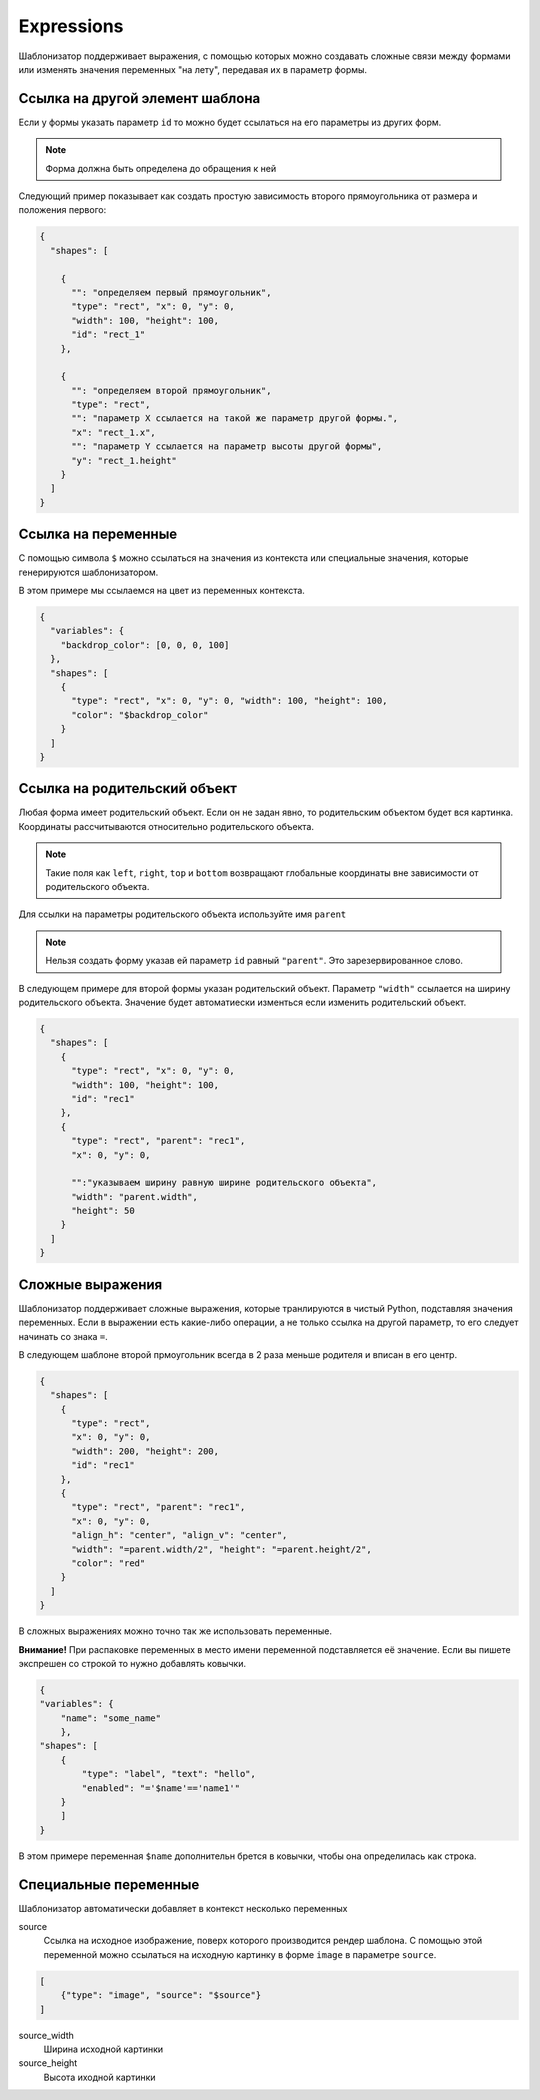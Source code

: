 .. _expressions:

Expressions
-----------

Шаблонизатор поддерживает выражения, с помощью которых можно создавать сложные связи между формами или изменять значения
переменных "на лету", передавая их в параметр формы.

Ссылка на другой элемент шаблона
================================

Если у формы указать параметр ``id`` то можно будет ссылаться на его параметры из других форм.

.. note:: Форма должна быть определена до обращения к ней

Следующий пример показывает как создать простую зависимость второго прямоугольника от размера и положения первого:

.. code-block:: json

    {
      "shapes": [

        {
          "": "определяем первый прямоугольник",
          "type": "rect", "x": 0, "y": 0,
          "width": 100, "height": 100,
          "id": "rect_1"
        },

        {
          "": "определяем второй прямоугольник",
          "type": "rect",
          "": "параметр Х ссылается на такой же параметр другой формы.",
          "x": "rect_1.x",
          "": "параметр Y ссылается на параметр высоты другой формы",
          "y": "rect_1.height"
        }
      ]
    }

Ссылка на переменные
====================

С помощью символа ``$`` можно ссылаться на значения из контекста или специальные значения, которые генерируются шаблонизатором.

В этом примере мы ссылаемся на цвет из переменных контекста.

.. code-block:: json

    {
      "variables": {
        "backdrop_color": [0, 0, 0, 100]
      },
      "shapes": [
        {
          "type": "rect", "x": 0, "y": 0, "width": 100, "height": 100,
          "color": "$backdrop_color"
        }
      ]
    }

Ссылка на родительский объект
=============================

Любая форма имеет родительский объект. Если он не задан явно, то родительским объектом будет вся картинка.
Координаты рассчитываются относительно родительского объекта.

.. note:: Такие поля как ``left``, ``right``, ``top`` и ``bottom`` возвращают глобальные координаты вне зависимости от родительского объекта.

Для ссылки на параметры родительского объекта используйте имя ``parent``

.. note:: Нельзя создать форму указав ей параметр ``id`` равный ``"parent"``. Это зарезервированное слово.

В следующем примере для второй формы указан родительский объект. Параметр ``"width"`` ссылается на ширину родительского объекта.
Значение будет автоматиески изменться если изменить родительский объект.

.. code-block:: json

    {
      "shapes": [
        {
          "type": "rect", "x": 0, "y": 0,
          "width": 100, "height": 100,
          "id": "rec1"
        },
        {
          "type": "rect", "parent": "rec1",
          "x": 0, "y": 0,

          "":"указываем ширину равную ширине родительского объекта",
          "width": "parent.width",
          "height": 50
        }
      ]
    }


Сложные выражения
=================

Шаблонизатор поддерживает сложные выражения, которые транлируются в чистый Python, подставляя значения переменных.
Если в выражении есть какие-либо операции, а не только ссылка на другой параметр, то его следует начинать со знака ``=``.

В следующем шаблоне второй прмоугольник всегда в 2 раза меньше родителя и вписан в его центр.

.. code-block:: json

    {
      "shapes": [
        {
          "type": "rect",
          "x": 0, "y": 0,
          "width": 200, "height": 200,
          "id": "rec1"
        },
        {
          "type": "rect", "parent": "rec1",
          "x": 0, "y": 0,
          "align_h": "center", "align_v": "center",
          "width": "=parent.width/2", "height": "=parent.height/2",
          "color": "red"
        }
      ]
    }

В сложных выражениях можно точно так же использовать переменные.

**Внимание!** При распаковке переменных в место имени переменной подставляется её значение. Если вы пишете экспрешен со
строкой то нужно добавлять ковычки.

.. code-block:: json

    {
    "variables": {
        "name": "some_name"
        },
    "shapes": [
        {
            "type": "label", "text": "hello",
            "enabled": "='$name'=='name1'"
        }
        ]
    }

В этом примере переменная ``$name`` дополнительн брется в ковычки, чтобы она определилась как строка.

Специальные переменные
======================

Шаблонизатор автоматически добавляет в контекст несколько переменных

source
    Ссылка на исходное изображение, поверх которого производится рендер шаблона. С помощью этой переменной можно ссылаться
    на исходную картинку в форме ``image`` в параметре ``source``.

.. code-block:: json

    [
        {"type": "image", "source": "$source"}
    ]

source_width
    Ширина исходной картинки

source_height
    Высота иходной картинки
